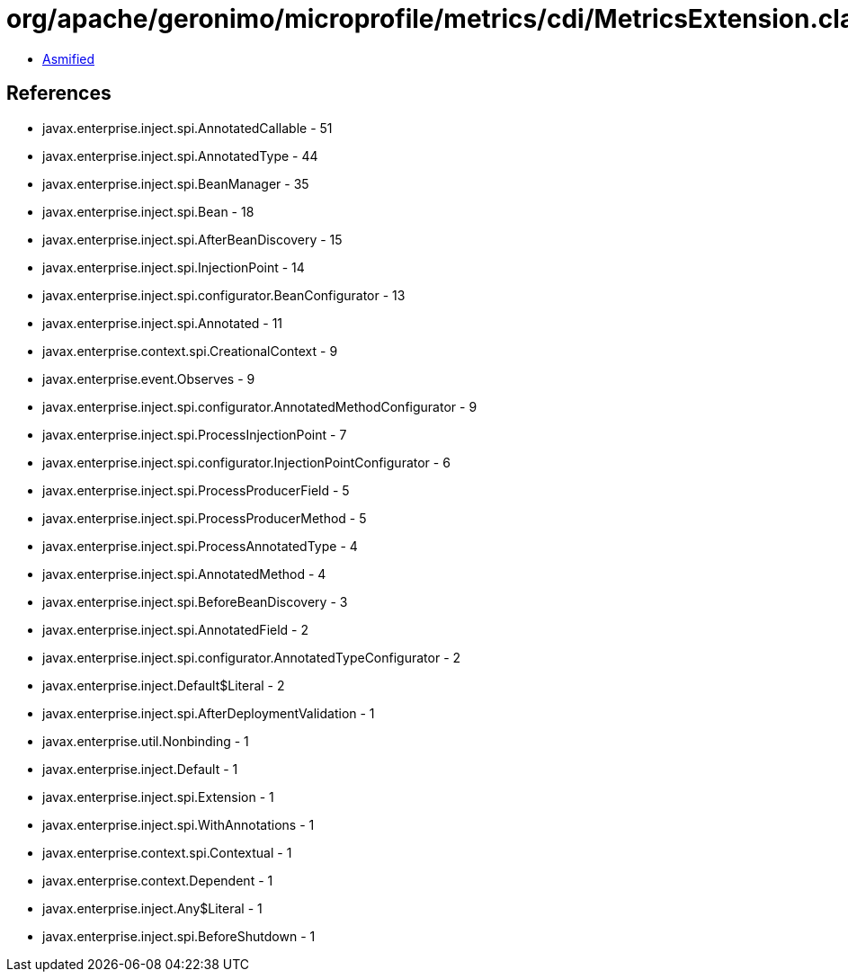 = org/apache/geronimo/microprofile/metrics/cdi/MetricsExtension.class

 - link:MetricsExtension-asmified.java[Asmified]

== References

 - javax.enterprise.inject.spi.AnnotatedCallable - 51
 - javax.enterprise.inject.spi.AnnotatedType - 44
 - javax.enterprise.inject.spi.BeanManager - 35
 - javax.enterprise.inject.spi.Bean - 18
 - javax.enterprise.inject.spi.AfterBeanDiscovery - 15
 - javax.enterprise.inject.spi.InjectionPoint - 14
 - javax.enterprise.inject.spi.configurator.BeanConfigurator - 13
 - javax.enterprise.inject.spi.Annotated - 11
 - javax.enterprise.context.spi.CreationalContext - 9
 - javax.enterprise.event.Observes - 9
 - javax.enterprise.inject.spi.configurator.AnnotatedMethodConfigurator - 9
 - javax.enterprise.inject.spi.ProcessInjectionPoint - 7
 - javax.enterprise.inject.spi.configurator.InjectionPointConfigurator - 6
 - javax.enterprise.inject.spi.ProcessProducerField - 5
 - javax.enterprise.inject.spi.ProcessProducerMethod - 5
 - javax.enterprise.inject.spi.ProcessAnnotatedType - 4
 - javax.enterprise.inject.spi.AnnotatedMethod - 4
 - javax.enterprise.inject.spi.BeforeBeanDiscovery - 3
 - javax.enterprise.inject.spi.AnnotatedField - 2
 - javax.enterprise.inject.spi.configurator.AnnotatedTypeConfigurator - 2
 - javax.enterprise.inject.Default$Literal - 2
 - javax.enterprise.inject.spi.AfterDeploymentValidation - 1
 - javax.enterprise.util.Nonbinding - 1
 - javax.enterprise.inject.Default - 1
 - javax.enterprise.inject.spi.Extension - 1
 - javax.enterprise.inject.spi.WithAnnotations - 1
 - javax.enterprise.context.spi.Contextual - 1
 - javax.enterprise.context.Dependent - 1
 - javax.enterprise.inject.Any$Literal - 1
 - javax.enterprise.inject.spi.BeforeShutdown - 1
